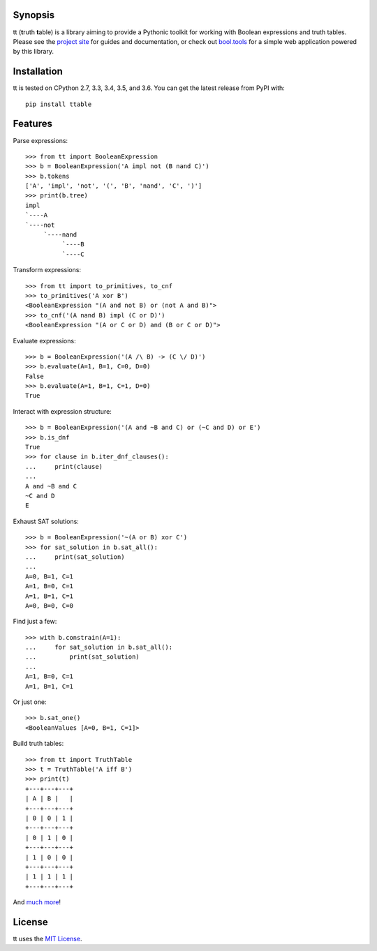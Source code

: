 |pypi| |pyversions| |docs| |nixbuild| |winbuild|

Synopsis
--------

tt (**t**\ ruth **t**\ able) is a library aiming to provide a Pythonic toolkit for working with Boolean expressions and truth tables. Please see the `project site`_ for guides and documentation, or check out `bool.tools`_ for a simple web application powered by this library.

Installation
------------

tt is tested on CPython 2.7, 3.3, 3.4, 3.5, and 3.6. You can get the latest release from PyPI with::

    pip install ttable

Features
--------

Parse expressions::

    >>> from tt import BooleanExpression
    >>> b = BooleanExpression('A impl not (B nand C)')
    >>> b.tokens
    ['A', 'impl', 'not', '(', 'B', 'nand', 'C', ')']
    >>> print(b.tree)
    impl
    `----A
    `----not
         `----nand
              `----B
              `----C

Transform expressions::

    >>> from tt import to_primitives, to_cnf
    >>> to_primitives('A xor B')
    <BooleanExpression "(A and not B) or (not A and B)">
    >>> to_cnf('(A nand B) impl (C or D)')
    <BooleanExpression "(A or C or D) and (B or C or D)">

Evaluate expressions::

    >>> b = BooleanExpression('(A /\ B) -> (C \/ D)')
    >>> b.evaluate(A=1, B=1, C=0, D=0)
    False
    >>> b.evaluate(A=1, B=1, C=1, D=0)
    True

Interact with expression structure::

    >>> b = BooleanExpression('(A and ~B and C) or (~C and D) or E')
    >>> b.is_dnf
    True
    >>> for clause in b.iter_dnf_clauses():
    ...     print(clause)
    ...
    A and ~B and C
    ~C and D
    E

Exhaust SAT solutions::

    >>> b = BooleanExpression('~(A or B) xor C')
    >>> for sat_solution in b.sat_all():
    ...     print(sat_solution)
    ...
    A=0, B=1, C=1
    A=1, B=0, C=1
    A=1, B=1, C=1
    A=0, B=0, C=0

Find just a few::

    >>> with b.constrain(A=1):
    ...     for sat_solution in b.sat_all():
    ...         print(sat_solution)
    ...
    A=1, B=0, C=1
    A=1, B=1, C=1

Or just one::

    >>> b.sat_one()
    <BooleanValues [A=0, B=1, C=1]>

Build truth tables::

    >>> from tt import TruthTable
    >>> t = TruthTable('A iff B')
    >>> print(t)
    +---+---+---+
    | A | B |   |
    +---+---+---+
    | 0 | 0 | 1 |
    +---+---+---+
    | 0 | 1 | 0 |
    +---+---+---+
    | 1 | 0 | 0 |
    +---+---+---+
    | 1 | 1 | 1 |
    +---+---+---+

And `much more`_!


License
-------

tt uses the `MIT License`_.


.. _MIT License: https://opensource.org/licenses/MIT
.. _project site: http://tt.brianwel.ch
.. _bool.tools: http://www.bool.tools
.. _much more: http://tt.brianwel.ch/en/stable/user_guide.html

.. |pypi| image:: https://img.shields.io/pypi/v/ttable.svg?style=flat-square&label=pypi
    :target: https://pypi.python.org/pypi/ttable
    :alt: tt's PyPI page

.. |pyversions| image:: https://img.shields.io/pypi/pyversions/ttable.svg?style=flat-square
    :target: https://pypi.python.org/pypi/ttable
    :alt: tt runs on Python 2.7, 3.3, 3.4, 3.5, and 3.6

.. |docs| image:: https://img.shields.io/badge/docs-latest-c944ff.svg?style=flat-square
    :target: http://tt.brianwel.ch/en/latest/
    :alt: tt documentation site

.. |nixbuild| image:: https://img.shields.io/travis/welchbj/tt/develop.svg?style=flat-square&label=mac%2Flinux%20build
    :target: https://travis-ci.org/welchbj/tt
    :alt: Linux build on Travis CI

.. |winbuild| image:: https://img.shields.io/appveyor/ci/welchbj/tt/develop.svg?style=flat-square&label=windows%20build
    :target: https://ci.appveyor.com/project/welchbj/tt
    :alt: Windows build on AppVeyor
